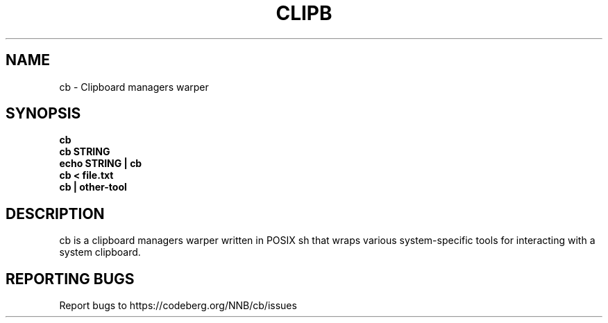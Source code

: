 .TH CLIPB "1" "2023" "NNB" "User Commands"
.SH NAME
cb \- Clipboard managers warper
.SH SYNOPSIS
.B cb
.TP
.B cb STRING
.TP
.B echo STRING | cb
.TP
.B cb < file.txt
.TP
.B cb | other-tool
.SH DESCRIPTION
cb is a clipboard managers warper written in POSIX sh that wraps various system-specific tools for interacting with a system clipboard.
.SH REPORTING BUGS
Report bugs to https://codeberg.org/NNB/cb/issues
